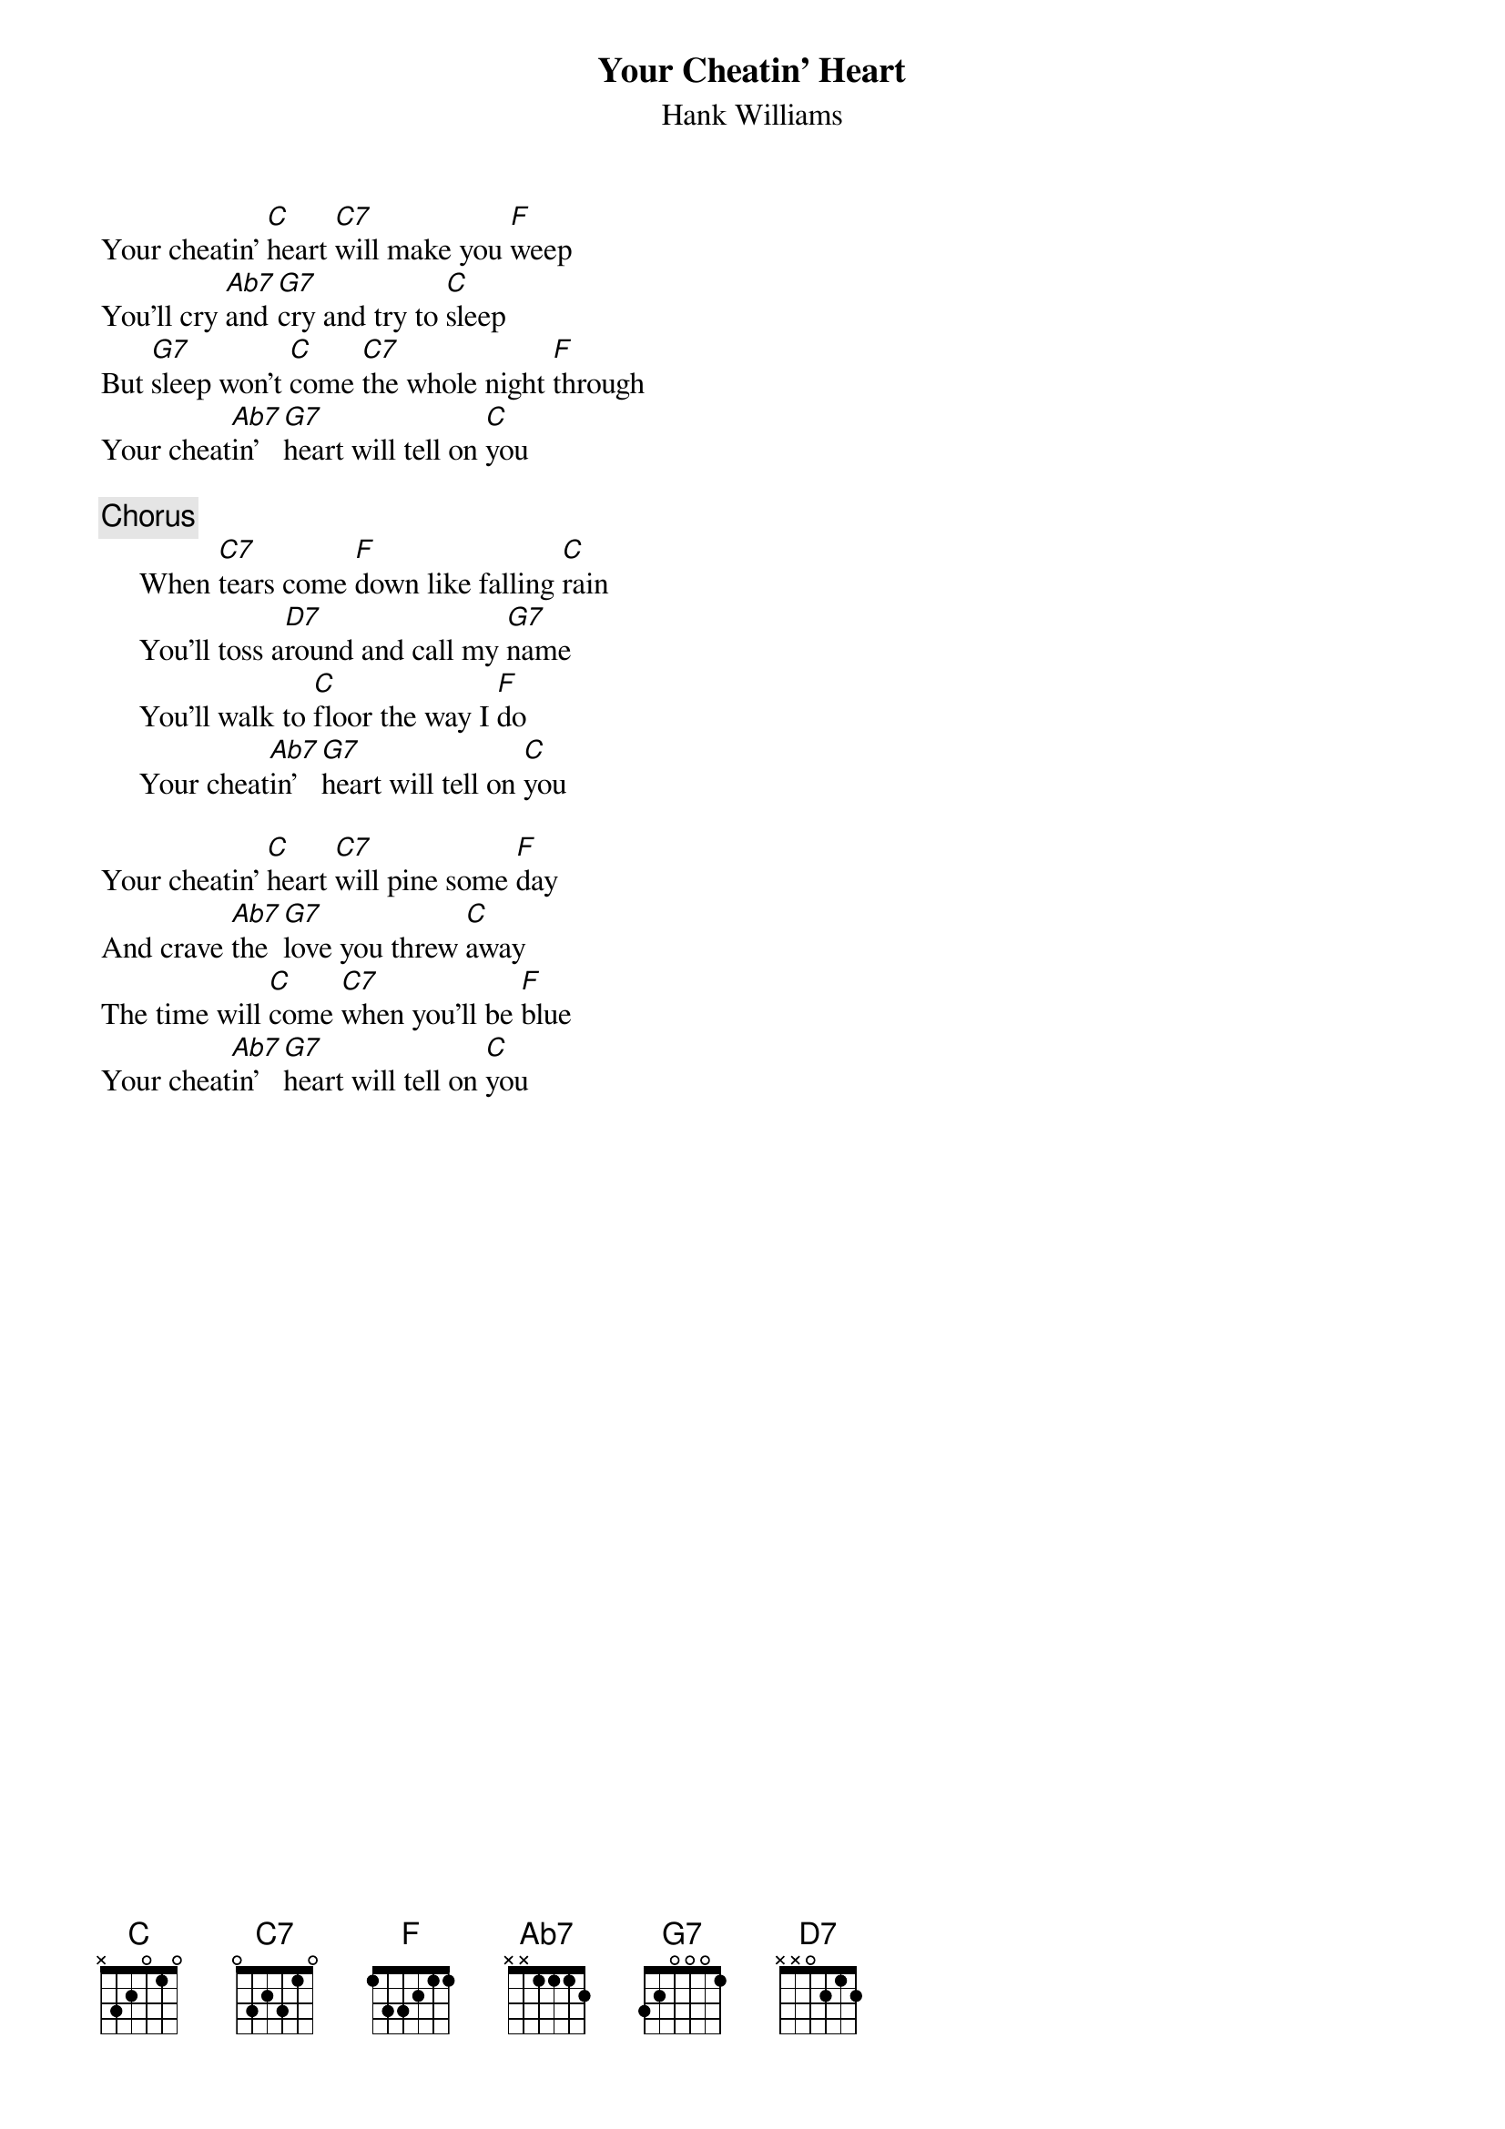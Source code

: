 {title:Your Cheatin' Heart}
{st:Hank Williams}

Your cheatin' [C]heart [C7]will make you [F]weep
You'll cry [Ab7]and [G7]cry and try to [C]sleep
But [G7]sleep won't [C]come [C7]the whole night [F]through
Your cheat[Ab7]in' [G7]heart will tell on [C]you

{c:Chorus}
     When [C7]tears come [F]down like falling [C]rain
     You'll toss a[D7]round and call my [G7]name
     You'll walk to [C]floor the way I [F]do
     Your cheat[Ab7]in' [G7]heart will tell on [C]you

Your cheatin' [C]heart [C7]will pine some [F]day
And crave [Ab7]the [G7]love you threw [C]away
The time will [C]come [C7]when you'll be [F]blue
Your cheat[Ab7]in' [G7]heart will tell on [C]you
